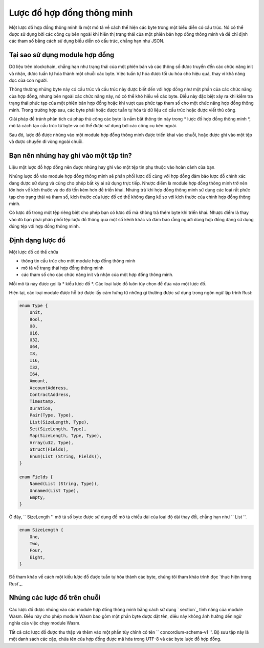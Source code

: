 .. Trả lời cho:
..
.. - Tại sao phải sử dụng lược đồ?
.. - Lược đồ là gì?
.. - Sử dụng lược đồ ở đâu?
.. - Một lược đồ được nhúng như thế nào?
.. - Tôi nên nhúng hay ghi vào tệp?
..

.. _` phần tùy chỉnh`: https://webassembly.github.io/spec/core/appcharge/custom.html
.. _`Triển khai trong Rust`: https://github.com/Concordium/concordium-contracts-common/blob/main/src/schema.rs

.. _Hợp đồng-lược đồ:

======================
Lược đồ hợp đồng thông minh
======================

Một lược đồ hợp đồng thông minh là một mô tả về cách thể hiện các byte trong một
biểu diễn có cấu trúc. Nó có thể được sử dụng bởi các công cụ bên ngoài khi hiển thị
trạng thái của một phiên bản hợp đồng thông minh và để chỉ định các tham số bằng cách sử dụng
biểu diễn có cấu trúc, chẳng hạn như JSON.

.. Xem thêm::

   Để được hướng dẫn về cách xây dựng module cho module hợp đồng thông minh trong
   Rust, xem: ref: `build-schema`.

Tại sao sử dụng module hợp đồng
=========================

Dữ liệu trên blockchain, chẳng hạn như trạng thái của một phiên bản và các thông số được truyền
đến các chức năng init và nhận, được tuần tự hóa thành một chuỗi các byte.
Việc tuần tự hóa được tối ưu hóa cho hiệu quả, thay vì khả năng đọc của con người.

.. todo::

   Cân nhắc viết lại mục này vì có thể hơi khó
   hiểu biết; đặc biệt, có thể chỉ nói rằng để thuận tiện, người dùng
   có thể chuyển dữ liệu chưa được công nghệ hóa vào một hàm miễn là chúng cũng cung cấp
   lược đồ giải thích cách (de) tuần tự hóa dữ liệu.

Thông thường những byte này có cấu trúc và cấu trúc này được biết đến với
hợp đồng như một phần của các chức năng của hợp đồng, nhưng bên ngoài các chức năng này, nó
có thể khó hiểu về các byte. Điều này đặc biệt xảy ra khi
kiểm tra trạng thái phức tạp của một phiên bản hợp đồng hoặc khi vượt qua phức tạp
tham số cho một chức năng hợp đồng thông minh. Trong trường hợp sau, các byte phải
hoặc được tuần tự hóa từ dữ liệu có cấu trúc hoặc được viết thủ công.

Giải pháp để tránh phân tích cú pháp thủ công các byte là nắm bắt thông tin này
trong * lược đồ hợp đồng thông minh *, mô tả cách tạo cấu trúc từ
byte và có thể được sử dụng bởi các công cụ bên ngoài.

.. Ghi chú::

    The ``concordium-client`` tool can use a schema to
   :ref:`serialize JSON parameters<init-passing-parameter-json>`
   và để giải mã trạng thái của các phiên bản hợp đồng sang JSON.

Sau đó, lược đồ được nhúng vào một module hợp đồng thông minh được triển khai
vào chuỗi, hoặc được ghi vào một tệp và được chuyển đi vòng ngoài chuỗi.

Bạn nên nhúng hay ghi vào một tập tin?
====================================

Liệu một lược đồ hợp đồng nên được nhúng hay ghi vào một tệp tin phụ thuộc vào
hoàn cảnh của bạn.

Nhúng lược đồ vào module hợp đồng thông minh sẽ phân phối lược đồ
cùng với hợp đồng đảm bảo lược đồ chính xác đang được sử dụng và cũng
cho phép bất kỳ ai sử dụng trực tiếp. Nhược điểm là module hợp đồng thông minh
trở nên lớn hơn về kích thước và do đó tốn kém hơn để triển khai.
Nhưng trừ khi hợp đồng thông minh sử dụng các loại rất phức tạp cho trạng thái và
tham số, kích thước của lược đồ có thể không đáng kể so với
kích thước của chính hợp đồng thông minh.

Có lược đồ trong một tệp riêng biệt cho phép bạn có lược đồ mà không
trả thêm byte khi triển khai.
Nhược điểm là thay vào đó bạn phải phân phối tệp lược đồ thông qua một số
kênh khác và đảm bảo rằng người dùng hợp đồng đang sử dụng đúng tệp với
hợp đồng thông minh.

Định dạng lược đồ
=================

.. todo::

   Làm rõ liệu chúng ta có nói về * bất kỳ * lược đồ trừu tượng nào mà người dùng có thể triển khai hay không,
   hoặc một lược đồ cụ thể do Concordium cung cấp. Sau đó, chỉ nói về cái này hay cái kia,
   hoặc ít nhất tách biệt rõ ràng cuộc thảo luận của những người.

Một lược đồ có thể chứa

- thông tin cấu trúc cho một module hợp đồng thông minh
- mô tả về trạng thái hợp đồng thông minh
- các tham số cho các chức năng init và nhận của một hợp đồng thông minh.

Mỗi mô tả này được gọi là * kiểu lược đồ *. Các loại lược đồ luôn
tùy chọn để đưa vào một lược đồ.

Hiện tại, các loại module được hỗ trợ được lấy cảm hứng từ những gì thường được sử dụng trong
ngôn ngữ lập trình Rust:

.. code-block:: rust

   enum Type {
       Unit,
       Bool,
       U8,
       U16,
       U32,
       U64,
       I8,
       I16,
       I32,
       I64,
       Amount,
       AccountAddress,
       ContractAddress,
       Timestamp,
       Duration,
       Pair(Type, Type),
       List(SizeLength, Type),
       Set(SizeLength, Type),
       Map(SizeLength, Type, Type),
       Array(u32, Type),
       Struct(Fields),
       Enum(List (String, Fields)),
   }

   enum Fields {
       Named(List (String, Type)),
       Unnamed(List Type),
       Empty,
   }



Ở đây, `` SizeLength '' mô tả số byte được sử dụng để mô tả chiều dài
của loại độ dài thay đổi, chẳng hạn như `` List ''.

.. code-block:: rust

   enum SizeLength {
       One,
       Two,
       Four,
       Eight,
   }

Để tham khảo về cách một kiểu lược đồ được tuần tự hóa thành các byte, chúng tôi tham khảo
trình đọc `thực hiện trong Rust`_.

.. _contract-schema-which-để chọn:

Nhúng các lược đồ trên chuỗi
==========================

Các lược đồ được nhúng vào các module hợp đồng thông minh bằng cách sử dụng `
section`_ tính năng của module Wasm.
Điều này cho phép module Wasm bao gồm một phần byte được đặt tên, điều này không
ảnh hưởng đến ngữ nghĩa của việc chạy module Wasm.

Tất cả các lược đồ được thu thập và thêm vào một phần tùy chỉnh có tên
`` concordium-schema-v1 ''.
Bộ sưu tập này là một danh sách các cặp, chứa tên của hợp đồng được mã hóa
trong UTF-8 và các byte lược đồ hợp đồng.